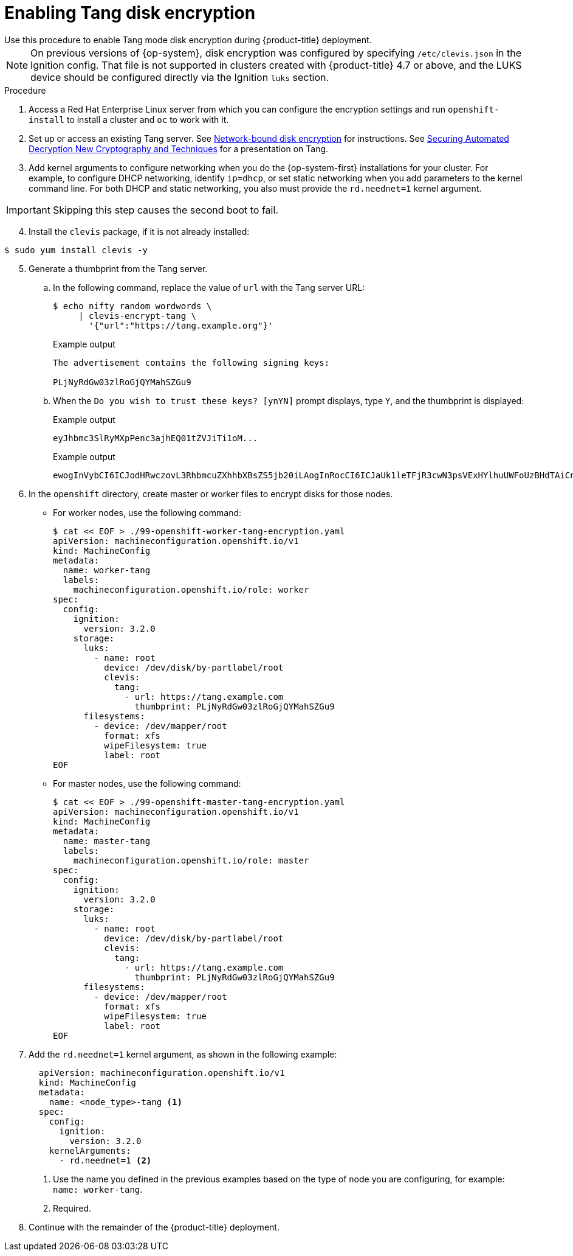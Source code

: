 // Module included in the following assemblies:
//
// * installing/install_config/installing-customizing.adoc

[id="installation-special-config-encrypt-disk-tang_{context}"]
= Enabling Tang disk encryption
Use this procedure to enable Tang mode disk encryption during {product-title} deployment.

[NOTE]
====
On previous versions of {op-system}, disk encryption was configured by specifying `/etc/clevis.json` in the Ignition config. That file is not supported in clusters created with {product-title} 4.7 or above, and the LUKS device should be configured directly via the Ignition `luks` section.
====

.Procedure

. Access a Red Hat Enterprise Linux server from which you can configure the encryption
settings and run `openshift-install` to install a cluster and `oc` to work with it.
. Set up or access an existing Tang server. See link:https://access.redhat.com/documentation/en-us/red_hat_enterprise_linux/8/html/security_hardening/configuring-automated-unlocking-of-encrypted-volumes-using-policy-based-decryption_security-hardening#network-bound-disk-encryption_configuring-automated-unlocking-of-encrypted-volumes-using-policy-based-decryption[Network-bound disk encryption]
for instructions. See link:https://youtu.be/2uLKvB8Z5D0[Securing Automated Decryption New Cryptography and Techniques]
for a presentation on Tang.


. Add kernel arguments to configure networking when you do the {op-system-first} installations for your cluster. For example, to configure DHCP networking, identify `ip=dhcp`, or set static networking when you add parameters to the kernel command line. For both DHCP and static networking, you also must provide the `rd.neednet=1` kernel argument.

[IMPORTANT]
====
Skipping this step causes the second boot to fail.
====

[start=4]
. Install the `clevis` package, if it is not already installed:

[source,terminal]
----
$ sudo yum install clevis -y
----

[start=5]
. Generate a thumbprint from the Tang server.

.. In the following command, replace the value of `url` with the Tang server URL:
+
[source,terminal]
----
$ echo nifty random wordwords \
     | clevis-encrypt-tang \
       '{"url":"https://tang.example.org"}'
----
+
.Example output
[source,terminal]
----
The advertisement contains the following signing keys:

PLjNyRdGw03zlRoGjQYMahSZGu9
----

.. When the `Do you wish to trust these keys? [ynYN]` prompt displays, type `Y`, and the thumbprint is displayed:
+
.Example output
[source,terminal]
----
eyJhbmc3SlRyMXpPenc3ajhEQ01tZVJiTi1oM...
----
+
.Example output
[source,terminal]
----
ewogInVybCI6ICJodHRwczovL3RhbmcuZXhhbXBsZS5jb20iLAogInRocCI6ICJaUk1leTFjR3cwN3psVExHYlhuUWFoUzBHdTAiCn0K
----

. In the `openshift` directory, create master or worker files to encrypt disks for those nodes.

** For worker nodes, use the following command:
+
[source,terminal]
----
$ cat << EOF > ./99-openshift-worker-tang-encryption.yaml
apiVersion: machineconfiguration.openshift.io/v1
kind: MachineConfig
metadata:
  name: worker-tang
  labels:
    machineconfiguration.openshift.io/role: worker
spec:
  config:
    ignition:
      version: 3.2.0
    storage:
      luks:
        - name: root
          device: /dev/disk/by-partlabel/root
          clevis:
            tang:
              - url: https://tang.example.com
                thumbprint: PLjNyRdGw03zlRoGjQYMahSZGu9
      filesystems:
        - device: /dev/mapper/root
          format: xfs
          wipeFilesystem: true
          label: root
EOF
----

** For master nodes, use the following command:
+
[source,terminal]
----
$ cat << EOF > ./99-openshift-master-tang-encryption.yaml
apiVersion: machineconfiguration.openshift.io/v1
kind: MachineConfig
metadata:
  name: master-tang
  labels:
    machineconfiguration.openshift.io/role: master
spec:
  config:
    ignition:
      version: 3.2.0
    storage:
      luks:
        - name: root
          device: /dev/disk/by-partlabel/root
          clevis:
            tang:
              - url: https://tang.example.com
                thumbprint: PLjNyRdGw03zlRoGjQYMahSZGu9
      filesystems:
        - device: /dev/mapper/root
          format: xfs
          wipeFilesystem: true
          label: root
EOF
----

. Add the `rd.neednet=1` kernel argument, as shown in the following example:
+
[source,yaml]
----
  apiVersion: machineconfiguration.openshift.io/v1
  kind: MachineConfig
  metadata:
    name: <node_type>-tang <.>
  spec:
    config:
      ignition:
        version: 3.2.0
    kernelArguments:
      - rd.neednet=1 <.>
----
+
<1> Use the name you defined in the previous examples based on the type of node you are configuring, for example: `name: worker-tang`.
+
<2> Required.

. Continue with the remainder of the {product-title} deployment.
